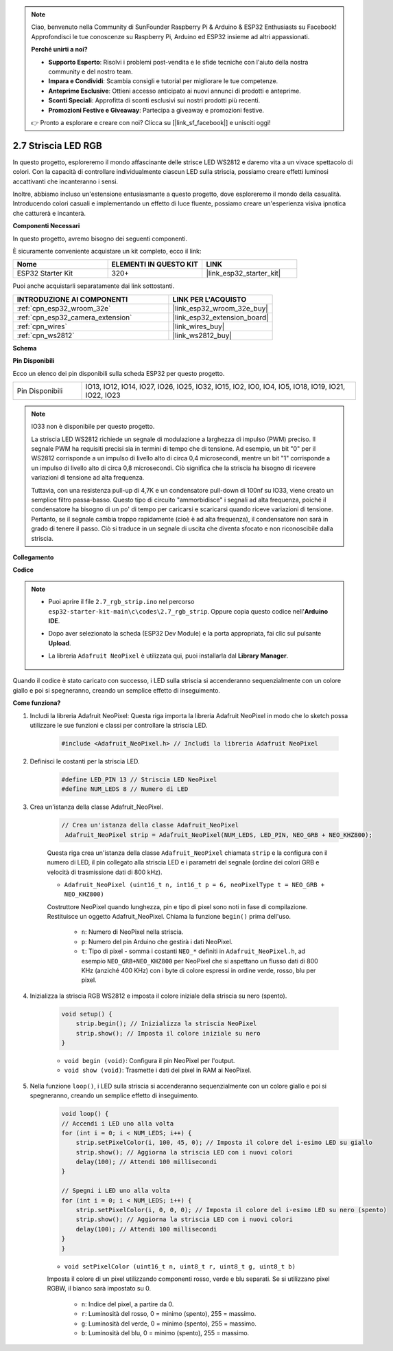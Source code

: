 .. note::

    Ciao, benvenuto nella Community di SunFounder Raspberry Pi & Arduino & ESP32 Enthusiasts su Facebook! Approfondisci le tue conoscenze su Raspberry Pi, Arduino ed ESP32 insieme ad altri appassionati.

    **Perché unirti a noi?**

    - **Supporto Esperto**: Risolvi i problemi post-vendita e le sfide tecniche con l'aiuto della nostra community e del nostro team.
    - **Impara e Condividi**: Scambia consigli e tutorial per migliorare le tue competenze.
    - **Anteprime Esclusive**: Ottieni accesso anticipato ai nuovi annunci di prodotti e anteprime.
    - **Sconti Speciali**: Approfitta di sconti esclusivi sui nostri prodotti più recenti.
    - **Promozioni Festive e Giveaway**: Partecipa a giveaway e promozioni festive.

    👉 Pronto a esplorare e creare con noi? Clicca su [|link_sf_facebook|] e unisciti oggi!

.. _ar_rgb_strip:

2.7 Striscia LED RGB
======================

In questo progetto, esploreremo il mondo affascinante delle strisce LED WS2812 e daremo vita a un vivace spettacolo di colori. Con la capacità di controllare individualmente ciascun LED sulla striscia, possiamo creare effetti luminosi accattivanti che incanteranno i sensi.

Inoltre, abbiamo incluso un'estensione entusiasmante a questo progetto, dove esploreremo il mondo della casualità. Introducendo colori casuali e implementando un effetto di luce fluente, possiamo creare un'esperienza visiva ipnotica che catturerà e incanterà.

**Componenti Necessari**

In questo progetto, avremo bisogno dei seguenti componenti.

È sicuramente conveniente acquistare un kit completo, ecco il link:

.. list-table::
    :widths: 20 20 20
    :header-rows: 1

    *   - Nome	
        - ELEMENTI IN QUESTO KIT
        - LINK
    *   - ESP32 Starter Kit
        - 320+
        - |link_esp32_starter_kit|

Puoi anche acquistarli separatamente dai link sottostanti.

.. list-table::
    :widths: 30 20
    :header-rows: 1

    *   - INTRODUZIONE AI COMPONENTI
        - LINK PER L'ACQUISTO

    *   - :ref:`cpn_esp32_wroom_32e`
        - |link_esp32_wroom_32e_buy|
    *   - :ref:`cpn_esp32_camera_extension`
        - |link_esp32_extension_board|
    *   - :ref:`cpn_wires`
        - |link_wires_buy|
    *   - :ref:`cpn_ws2812`
        - |link_ws2812_buy|

**Schema**

.. image:: ../../img/circuit/circuit_2.7_ws2812.png
    :width: 500
    :align: center


**Pin Disponibili**

Ecco un elenco dei pin disponibili sulla scheda ESP32 per questo progetto.

.. list-table::
    :widths: 5 20 

    * - Pin Disponibili
      - IO13, IO12, IO14, IO27, IO26, IO25, IO32, IO15, IO2, IO0, IO4, IO5, IO18, IO19, IO21, IO22, IO23


.. note::

    IO33 non è disponibile per questo progetto.

    La striscia LED WS2812 richiede un segnale di modulazione a larghezza di impulso (PWM) preciso. Il segnale PWM ha requisiti precisi sia in termini di tempo che di tensione. Ad esempio, un bit "0" per il WS2812 corrisponde a un impulso di livello alto di circa 0,4 microsecondi, mentre un bit "1" corrisponde a un impulso di livello alto di circa 0,8 microsecondi. Ciò significa che la striscia ha bisogno di ricevere variazioni di tensione ad alta frequenza.

    Tuttavia, con una resistenza pull-up di 4,7K e un condensatore pull-down di 100nf su IO33, viene creato un semplice filtro passa-basso. Questo tipo di circuito "ammorbidisce" i segnali ad alta frequenza, poiché il condensatore ha bisogno di un po' di tempo per caricarsi e scaricarsi quando riceve variazioni di tensione. Pertanto, se il segnale cambia troppo rapidamente (cioè è ad alta frequenza), il condensatore non sarà in grado di tenere il passo. Ciò si traduce in un segnale di uscita che diventa sfocato e non riconoscibile dalla striscia.

**Collegamento**

.. image:: ../../img/wiring/2.7_rgb_strip_bb.png
    :width: 800

**Codice**

.. note::

    * Puoi aprire il file ``2.7_rgb_strip.ino`` nel percorso ``esp32-starter-kit-main\c\codes\2.7_rgb_strip``. Oppure copia questo codice nell'**Arduino IDE**.
    * Dopo aver selezionato la scheda (ESP32 Dev Module) e la porta appropriata, fai clic sul pulsante **Upload**.
    * La libreria ``Adafruit NeoPixel`` è utilizzata qui, puoi installarla dal **Library Manager**.

        .. image:: img/rgb_strip_lib.png

.. raw:: html
    
    <iframe src=https://create.arduino.cc/editor/sunfounder01/bccd25f6-4e3e-45e2-b9f5-76a1b0866794/preview?embed style="height:510px;width:100%;margin:10px 0" frameborder=0></iframe>


Quando il codice è stato caricato con successo, i LED sulla striscia si accenderanno sequenzialmente con un colore giallo e poi si spegneranno, creando un semplice effetto di inseguimento.


**Come funziona?**

#. Includi la libreria Adafruit NeoPixel: Questa riga importa la libreria Adafruit NeoPixel in modo che lo sketch possa utilizzare le sue funzioni e classi per controllare la striscia LED.

    .. code-block:: arduino

        #include <Adafruit_NeoPixel.h> // Includi la libreria Adafruit NeoPixel

#. Definisci le costanti per la striscia LED.

    .. code-block:: arduino

        #define LED_PIN 13 // Striscia LED NeoPixel
        #define NUM_LEDS 8 // Numero di LED

#. Crea un'istanza della classe Adafruit_NeoPixel.

    .. code-block:: arduino

       // Crea un'istanza della classe Adafruit_NeoPixel
        Adafruit_NeoPixel strip = Adafruit_NeoPixel(NUM_LEDS, LED_PIN, NEO_GRB + NEO_KHZ800);

    Questa riga crea un'istanza della classe ``Adafruit_NeoPixel`` chiamata ``strip`` e la configura con il numero di LED, il pin collegato alla striscia LED e i parametri del segnale (ordine dei colori GRB e velocità di trasmissione dati di 800 kHz).


    * ``Adafruit_NeoPixel (uint16_t n, int16_t p = 6, neoPixelType t = NEO_GRB + NEO_KHZ800)``	

    Costruttore NeoPixel quando lunghezza, pin e tipo di pixel sono noti in fase di compilazione. Restituisce un oggetto Adafruit_NeoPixel. Chiama la funzione ``begin()`` prima dell'uso.

        * ``n``: Numero di NeoPixel nella striscia.
        * ``p``: Numero del pin Arduino che gestirà i dati NeoPixel.
        * ``t``: Tipo di pixel - somma i costanti ``NEO_*`` definiti in ``Adafruit_NeoPixel.h``, ad esempio ``NEO_GRB+NEO_KHZ800`` per NeoPixel che si aspettano un flusso dati di 800 KHz (anziché 400 KHz) con i byte di colore espressi in ordine verde, rosso, blu per pixel.

#. Inizializza la striscia RGB WS2812 e imposta il colore iniziale della striscia su nero (spento).

    .. code-block:: arduino

        void setup() {
            strip.begin(); // Inizializza la striscia NeoPixel
            strip.show(); // Imposta il colore iniziale su nero
        }

    * ``void begin (void)``: Configura il pin NeoPixel per l'output.
    * ``void show (void)``: Trasmette i dati dei pixel in RAM ai NeoPixel.

#. Nella funzione ``loop()``, i LED sulla striscia si accenderanno sequenzialmente con un colore giallo e poi si spegneranno, creando un semplice effetto di inseguimento.

    .. code-block:: arduino

        void loop() {
        // Accendi i LED uno alla volta
        for (int i = 0; i < NUM_LEDS; i++) {
            strip.setPixelColor(i, 100, 45, 0); // Imposta il colore del i-esimo LED su giallo
            strip.show(); // Aggiorna la striscia LED con i nuovi colori
            delay(100); // Attendi 100 millisecondi
        }
        
        // Spegni i LED uno alla volta
        for (int i = 0; i < NUM_LEDS; i++) {
            strip.setPixelColor(i, 0, 0, 0); // Imposta il colore del i-esimo LED su nero (spento)
            strip.show(); // Aggiorna la striscia LED con i nuovi colori
            delay(100); // Attendi 100 millisecondi
        }
        }

    * ``void setPixelColor (uint16_t n, uint8_t r, uint8_t g, uint8_t b)``

    Imposta il colore di un pixel utilizzando componenti rosso, verde e blu separati. Se si utilizzano pixel RGBW, il bianco sarà impostato su 0.

        * ``n``: Indice del pixel, a partire da 0.
        * ``r``: Luminosità del rosso, 0 = minimo (spento), 255 = massimo.
        * ``g``: Luminosità del verde, 0 = minimo (spento), 255 = massimo.
        * ``b``: Luminosità del blu, 0 = minimo (spento), 255 = massimo.

